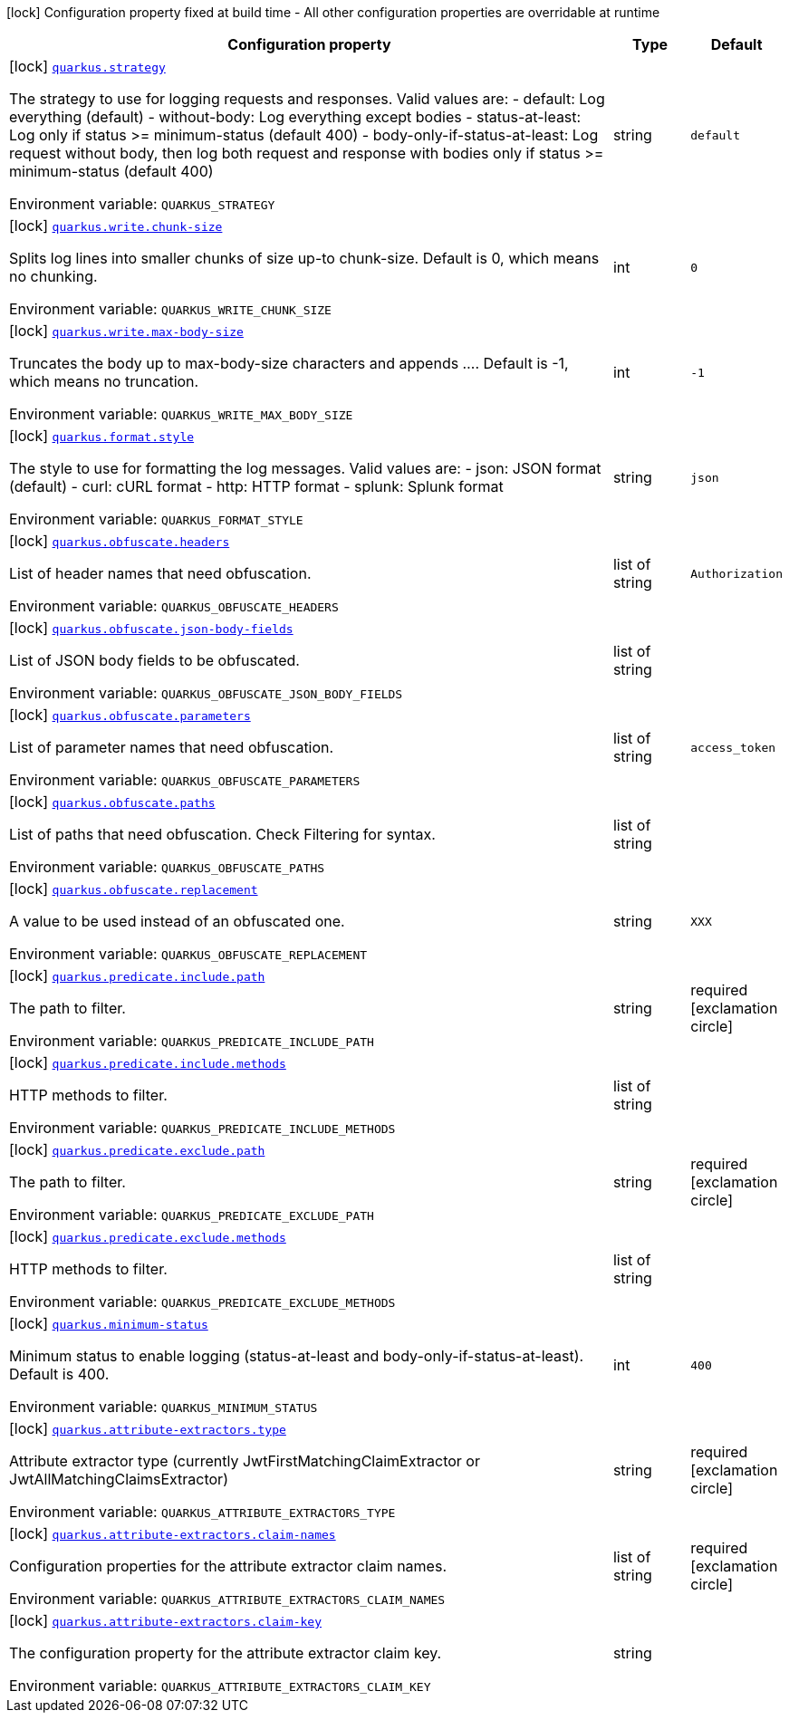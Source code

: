 [.configuration-legend]
icon:lock[title=Fixed at build time] Configuration property fixed at build time - All other configuration properties are overridable at runtime
[.configuration-reference.searchable, cols="80,.^10,.^10"]
|===

h|[.header-title]##Configuration property##
h|Type
h|Default

a|icon:lock[title=Fixed at build time] [[quarkus-logbook_quarkus-strategy]] [.property-path]##link:#quarkus-logbook_quarkus-strategy[`quarkus.strategy`]##
ifdef::add-copy-button-to-config-props[]
config_property_copy_button:+++quarkus.strategy+++[]
endif::add-copy-button-to-config-props[]


[.description]
--
The strategy to use for logging requests and responses. Valid values are: - default: Log everything (default) - without-body: Log everything except bodies - status-at-least: Log only if status >= minimum-status (default 400) - body-only-if-status-at-least: Log request without body, then log both request and response with bodies only if status >= minimum-status (default 400)


ifdef::add-copy-button-to-env-var[]
Environment variable: env_var_with_copy_button:+++QUARKUS_STRATEGY+++[]
endif::add-copy-button-to-env-var[]
ifndef::add-copy-button-to-env-var[]
Environment variable: `+++QUARKUS_STRATEGY+++`
endif::add-copy-button-to-env-var[]
--
|string
|`+++default+++`

a|icon:lock[title=Fixed at build time] [[quarkus-logbook_quarkus-write-chunk-size]] [.property-path]##link:#quarkus-logbook_quarkus-write-chunk-size[`quarkus.write.chunk-size`]##
ifdef::add-copy-button-to-config-props[]
config_property_copy_button:+++quarkus.write.chunk-size+++[]
endif::add-copy-button-to-config-props[]


[.description]
--
Splits log lines into smaller chunks of size up-to chunk-size. Default is 0, which means no chunking.


ifdef::add-copy-button-to-env-var[]
Environment variable: env_var_with_copy_button:+++QUARKUS_WRITE_CHUNK_SIZE+++[]
endif::add-copy-button-to-env-var[]
ifndef::add-copy-button-to-env-var[]
Environment variable: `+++QUARKUS_WRITE_CHUNK_SIZE+++`
endif::add-copy-button-to-env-var[]
--
|int
|`+++0+++`

a|icon:lock[title=Fixed at build time] [[quarkus-logbook_quarkus-write-max-body-size]] [.property-path]##link:#quarkus-logbook_quarkus-write-max-body-size[`quarkus.write.max-body-size`]##
ifdef::add-copy-button-to-config-props[]
config_property_copy_button:+++quarkus.write.max-body-size+++[]
endif::add-copy-button-to-config-props[]


[.description]
--
Truncates the body up to max-body-size characters and appends .... Default is -1, which means no truncation.


ifdef::add-copy-button-to-env-var[]
Environment variable: env_var_with_copy_button:+++QUARKUS_WRITE_MAX_BODY_SIZE+++[]
endif::add-copy-button-to-env-var[]
ifndef::add-copy-button-to-env-var[]
Environment variable: `+++QUARKUS_WRITE_MAX_BODY_SIZE+++`
endif::add-copy-button-to-env-var[]
--
|int
|`+++-1+++`

a|icon:lock[title=Fixed at build time] [[quarkus-logbook_quarkus-format-style]] [.property-path]##link:#quarkus-logbook_quarkus-format-style[`quarkus.format.style`]##
ifdef::add-copy-button-to-config-props[]
config_property_copy_button:+++quarkus.format.style+++[]
endif::add-copy-button-to-config-props[]


[.description]
--
The style to use for formatting the log messages. Valid values are: - json: JSON format (default) - curl: cURL format - http: HTTP format - splunk: Splunk format


ifdef::add-copy-button-to-env-var[]
Environment variable: env_var_with_copy_button:+++QUARKUS_FORMAT_STYLE+++[]
endif::add-copy-button-to-env-var[]
ifndef::add-copy-button-to-env-var[]
Environment variable: `+++QUARKUS_FORMAT_STYLE+++`
endif::add-copy-button-to-env-var[]
--
|string
|`+++json+++`

a|icon:lock[title=Fixed at build time] [[quarkus-logbook_quarkus-obfuscate-headers]] [.property-path]##link:#quarkus-logbook_quarkus-obfuscate-headers[`quarkus.obfuscate.headers`]##
ifdef::add-copy-button-to-config-props[]
config_property_copy_button:+++quarkus.obfuscate.headers+++[]
endif::add-copy-button-to-config-props[]


[.description]
--
List of header names that need obfuscation.


ifdef::add-copy-button-to-env-var[]
Environment variable: env_var_with_copy_button:+++QUARKUS_OBFUSCATE_HEADERS+++[]
endif::add-copy-button-to-env-var[]
ifndef::add-copy-button-to-env-var[]
Environment variable: `+++QUARKUS_OBFUSCATE_HEADERS+++`
endif::add-copy-button-to-env-var[]
--
|list of string
|`+++Authorization+++`

a|icon:lock[title=Fixed at build time] [[quarkus-logbook_quarkus-obfuscate-json-body-fields]] [.property-path]##link:#quarkus-logbook_quarkus-obfuscate-json-body-fields[`quarkus.obfuscate.json-body-fields`]##
ifdef::add-copy-button-to-config-props[]
config_property_copy_button:+++quarkus.obfuscate.json-body-fields+++[]
endif::add-copy-button-to-config-props[]


[.description]
--
List of JSON body fields to be obfuscated.


ifdef::add-copy-button-to-env-var[]
Environment variable: env_var_with_copy_button:+++QUARKUS_OBFUSCATE_JSON_BODY_FIELDS+++[]
endif::add-copy-button-to-env-var[]
ifndef::add-copy-button-to-env-var[]
Environment variable: `+++QUARKUS_OBFUSCATE_JSON_BODY_FIELDS+++`
endif::add-copy-button-to-env-var[]
--
|list of string
|

a|icon:lock[title=Fixed at build time] [[quarkus-logbook_quarkus-obfuscate-parameters]] [.property-path]##link:#quarkus-logbook_quarkus-obfuscate-parameters[`quarkus.obfuscate.parameters`]##
ifdef::add-copy-button-to-config-props[]
config_property_copy_button:+++quarkus.obfuscate.parameters+++[]
endif::add-copy-button-to-config-props[]


[.description]
--
List of parameter names that need obfuscation.


ifdef::add-copy-button-to-env-var[]
Environment variable: env_var_with_copy_button:+++QUARKUS_OBFUSCATE_PARAMETERS+++[]
endif::add-copy-button-to-env-var[]
ifndef::add-copy-button-to-env-var[]
Environment variable: `+++QUARKUS_OBFUSCATE_PARAMETERS+++`
endif::add-copy-button-to-env-var[]
--
|list of string
|`+++access_token+++`

a|icon:lock[title=Fixed at build time] [[quarkus-logbook_quarkus-obfuscate-paths]] [.property-path]##link:#quarkus-logbook_quarkus-obfuscate-paths[`quarkus.obfuscate.paths`]##
ifdef::add-copy-button-to-config-props[]
config_property_copy_button:+++quarkus.obfuscate.paths+++[]
endif::add-copy-button-to-config-props[]


[.description]
--
List of paths that need obfuscation. Check Filtering for syntax.


ifdef::add-copy-button-to-env-var[]
Environment variable: env_var_with_copy_button:+++QUARKUS_OBFUSCATE_PATHS+++[]
endif::add-copy-button-to-env-var[]
ifndef::add-copy-button-to-env-var[]
Environment variable: `+++QUARKUS_OBFUSCATE_PATHS+++`
endif::add-copy-button-to-env-var[]
--
|list of string
|

a|icon:lock[title=Fixed at build time] [[quarkus-logbook_quarkus-obfuscate-replacement]] [.property-path]##link:#quarkus-logbook_quarkus-obfuscate-replacement[`quarkus.obfuscate.replacement`]##
ifdef::add-copy-button-to-config-props[]
config_property_copy_button:+++quarkus.obfuscate.replacement+++[]
endif::add-copy-button-to-config-props[]


[.description]
--
A value to be used instead of an obfuscated one.


ifdef::add-copy-button-to-env-var[]
Environment variable: env_var_with_copy_button:+++QUARKUS_OBFUSCATE_REPLACEMENT+++[]
endif::add-copy-button-to-env-var[]
ifndef::add-copy-button-to-env-var[]
Environment variable: `+++QUARKUS_OBFUSCATE_REPLACEMENT+++`
endif::add-copy-button-to-env-var[]
--
|string
|`+++XXX+++`

a|icon:lock[title=Fixed at build time] [[quarkus-logbook_quarkus-predicate-include-path]] [.property-path]##link:#quarkus-logbook_quarkus-predicate-include-path[`quarkus.predicate.include.path`]##
ifdef::add-copy-button-to-config-props[]
config_property_copy_button:+++quarkus.predicate.include.path+++[]
endif::add-copy-button-to-config-props[]


[.description]
--
The path to filter.


ifdef::add-copy-button-to-env-var[]
Environment variable: env_var_with_copy_button:+++QUARKUS_PREDICATE_INCLUDE_PATH+++[]
endif::add-copy-button-to-env-var[]
ifndef::add-copy-button-to-env-var[]
Environment variable: `+++QUARKUS_PREDICATE_INCLUDE_PATH+++`
endif::add-copy-button-to-env-var[]
--
|string
|required icon:exclamation-circle[title=Configuration property is required]

a|icon:lock[title=Fixed at build time] [[quarkus-logbook_quarkus-predicate-include-methods]] [.property-path]##link:#quarkus-logbook_quarkus-predicate-include-methods[`quarkus.predicate.include.methods`]##
ifdef::add-copy-button-to-config-props[]
config_property_copy_button:+++quarkus.predicate.include.methods+++[]
endif::add-copy-button-to-config-props[]


[.description]
--
HTTP methods to filter.


ifdef::add-copy-button-to-env-var[]
Environment variable: env_var_with_copy_button:+++QUARKUS_PREDICATE_INCLUDE_METHODS+++[]
endif::add-copy-button-to-env-var[]
ifndef::add-copy-button-to-env-var[]
Environment variable: `+++QUARKUS_PREDICATE_INCLUDE_METHODS+++`
endif::add-copy-button-to-env-var[]
--
|list of string
|

a|icon:lock[title=Fixed at build time] [[quarkus-logbook_quarkus-predicate-exclude-path]] [.property-path]##link:#quarkus-logbook_quarkus-predicate-exclude-path[`quarkus.predicate.exclude.path`]##
ifdef::add-copy-button-to-config-props[]
config_property_copy_button:+++quarkus.predicate.exclude.path+++[]
endif::add-copy-button-to-config-props[]


[.description]
--
The path to filter.


ifdef::add-copy-button-to-env-var[]
Environment variable: env_var_with_copy_button:+++QUARKUS_PREDICATE_EXCLUDE_PATH+++[]
endif::add-copy-button-to-env-var[]
ifndef::add-copy-button-to-env-var[]
Environment variable: `+++QUARKUS_PREDICATE_EXCLUDE_PATH+++`
endif::add-copy-button-to-env-var[]
--
|string
|required icon:exclamation-circle[title=Configuration property is required]

a|icon:lock[title=Fixed at build time] [[quarkus-logbook_quarkus-predicate-exclude-methods]] [.property-path]##link:#quarkus-logbook_quarkus-predicate-exclude-methods[`quarkus.predicate.exclude.methods`]##
ifdef::add-copy-button-to-config-props[]
config_property_copy_button:+++quarkus.predicate.exclude.methods+++[]
endif::add-copy-button-to-config-props[]


[.description]
--
HTTP methods to filter.


ifdef::add-copy-button-to-env-var[]
Environment variable: env_var_with_copy_button:+++QUARKUS_PREDICATE_EXCLUDE_METHODS+++[]
endif::add-copy-button-to-env-var[]
ifndef::add-copy-button-to-env-var[]
Environment variable: `+++QUARKUS_PREDICATE_EXCLUDE_METHODS+++`
endif::add-copy-button-to-env-var[]
--
|list of string
|

a|icon:lock[title=Fixed at build time] [[quarkus-logbook_quarkus-minimum-status]] [.property-path]##link:#quarkus-logbook_quarkus-minimum-status[`quarkus.minimum-status`]##
ifdef::add-copy-button-to-config-props[]
config_property_copy_button:+++quarkus.minimum-status+++[]
endif::add-copy-button-to-config-props[]


[.description]
--
Minimum status to enable logging (status-at-least and body-only-if-status-at-least). Default is 400.


ifdef::add-copy-button-to-env-var[]
Environment variable: env_var_with_copy_button:+++QUARKUS_MINIMUM_STATUS+++[]
endif::add-copy-button-to-env-var[]
ifndef::add-copy-button-to-env-var[]
Environment variable: `+++QUARKUS_MINIMUM_STATUS+++`
endif::add-copy-button-to-env-var[]
--
|int
|`+++400+++`

a|icon:lock[title=Fixed at build time] [[quarkus-logbook_quarkus-attribute-extractors-type]] [.property-path]##link:#quarkus-logbook_quarkus-attribute-extractors-type[`quarkus.attribute-extractors.type`]##
ifdef::add-copy-button-to-config-props[]
config_property_copy_button:+++quarkus.attribute-extractors.type+++[]
endif::add-copy-button-to-config-props[]


[.description]
--
Attribute extractor type (currently JwtFirstMatchingClaimExtractor or JwtAllMatchingClaimsExtractor)


ifdef::add-copy-button-to-env-var[]
Environment variable: env_var_with_copy_button:+++QUARKUS_ATTRIBUTE_EXTRACTORS_TYPE+++[]
endif::add-copy-button-to-env-var[]
ifndef::add-copy-button-to-env-var[]
Environment variable: `+++QUARKUS_ATTRIBUTE_EXTRACTORS_TYPE+++`
endif::add-copy-button-to-env-var[]
--
|string
|required icon:exclamation-circle[title=Configuration property is required]

a|icon:lock[title=Fixed at build time] [[quarkus-logbook_quarkus-attribute-extractors-claim-names]] [.property-path]##link:#quarkus-logbook_quarkus-attribute-extractors-claim-names[`quarkus.attribute-extractors.claim-names`]##
ifdef::add-copy-button-to-config-props[]
config_property_copy_button:+++quarkus.attribute-extractors.claim-names+++[]
endif::add-copy-button-to-config-props[]


[.description]
--
Configuration properties for the attribute extractor claim names.


ifdef::add-copy-button-to-env-var[]
Environment variable: env_var_with_copy_button:+++QUARKUS_ATTRIBUTE_EXTRACTORS_CLAIM_NAMES+++[]
endif::add-copy-button-to-env-var[]
ifndef::add-copy-button-to-env-var[]
Environment variable: `+++QUARKUS_ATTRIBUTE_EXTRACTORS_CLAIM_NAMES+++`
endif::add-copy-button-to-env-var[]
--
|list of string
|required icon:exclamation-circle[title=Configuration property is required]

a|icon:lock[title=Fixed at build time] [[quarkus-logbook_quarkus-attribute-extractors-claim-key]] [.property-path]##link:#quarkus-logbook_quarkus-attribute-extractors-claim-key[`quarkus.attribute-extractors.claim-key`]##
ifdef::add-copy-button-to-config-props[]
config_property_copy_button:+++quarkus.attribute-extractors.claim-key+++[]
endif::add-copy-button-to-config-props[]


[.description]
--
The configuration property for the attribute extractor claim key.


ifdef::add-copy-button-to-env-var[]
Environment variable: env_var_with_copy_button:+++QUARKUS_ATTRIBUTE_EXTRACTORS_CLAIM_KEY+++[]
endif::add-copy-button-to-env-var[]
ifndef::add-copy-button-to-env-var[]
Environment variable: `+++QUARKUS_ATTRIBUTE_EXTRACTORS_CLAIM_KEY+++`
endif::add-copy-button-to-env-var[]
--
|string
|

|===

